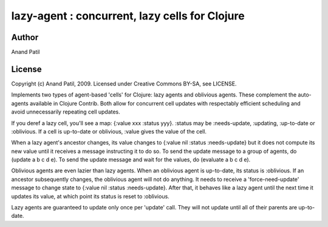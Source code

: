 lazy-agent : concurrent, lazy cells for Clojure
===============================================

Author
------

Anand Patil

License
-------

Copyright (c) Anand Patil, 2009. Licensed under Creative Commons BY-SA, see LICENSE.



Implements two types of agent-based 'cells' for Clojure: lazy agents and oblivious agents. These complement the auto-agents available in Clojure Contrib. Both allow for concurrent cell updates with respectably efficient scheduling and avoid unnecessarily repeating cell updates.

If you deref a lazy cell, you'll see a map: {:value xxx :status yyy}. :status may be :needs-update, :updating, :up-to-date or :oblivious. If a cell is up-to-date or oblivious, :value gives the value of the cell.

When a lazy agent's ancestor changes, its value changes to {:value nil :status :needs-update} but it does not compute its new value until it receives a message instructing it to do so. To send the update message to a group of agents, do (update a b c d e). To send the update message and wait for the values, do (evaluate a b c d e).

Oblivious agents are even lazier than lazy agents. When an oblivious agent is up-to-date, its status is :oblivious. If an ancestor subsequently changes, the oblivious agent will not do anything. It needs to receive a 'force-need-update' message to change state to {:value nil :status :needs-update}. After that, it behaves like a lazy agent until the next time it updates its value, at which point its status is reset to :oblivious.


Lazy agents are guaranteed to update only once per 'update' call. They will not update until all of their parents are up-to-date.